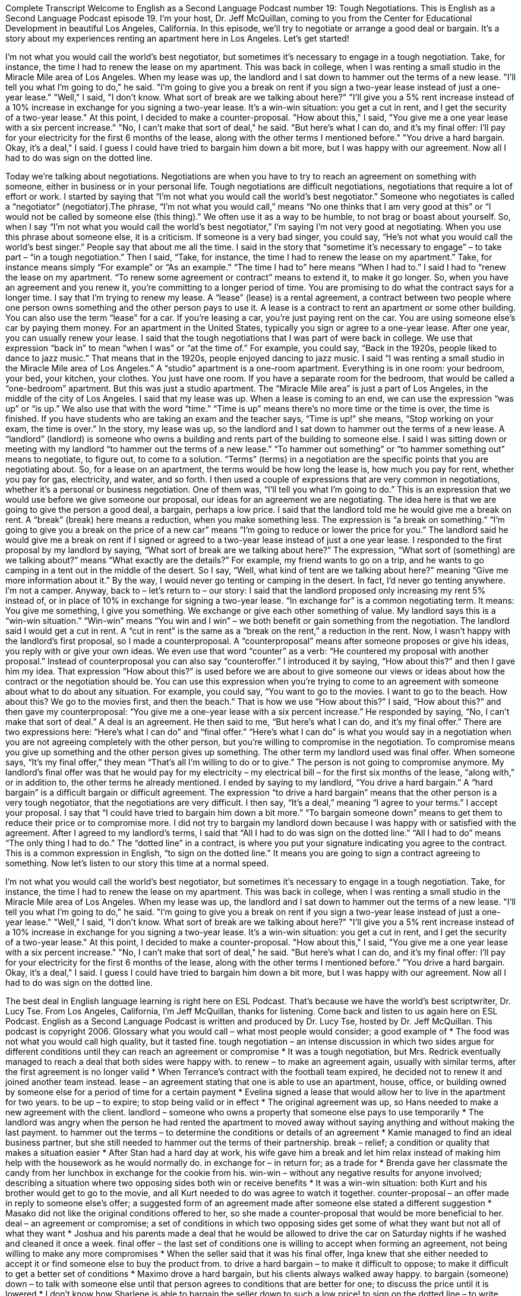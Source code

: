 Complete Transcript
Welcome to English as a Second Language Podcast number 19: Tough Negotiations.
This is English as a Second Language Podcast episode 19. I’m your host, Dr. Jeff McQuillan, coming to you from the Center for Educational Development in beautiful Los Angeles, California.
In this episode, we’ll try to negotiate or arrange a good deal or bargain. It’s a story about my experiences renting an apartment here in Los Angeles. Let’s get started!
[start of story]
I'm not what you would call the world's best negotiator, but sometimes it's necessary to engage in a tough negotiation. Take, for instance, the time I had to renew the lease on my apartment. This was back in college, when I was renting a small studio in the Miracle Mile area of Los Angeles. When my lease was up, the landlord and I sat down to hammer out the terms of a new lease.
"I'll tell you what I'm going to do," he said. "I'm going to give you a break on rent if you sign a two-year lease instead of just a one-year lease."
"Well," I said, "I don't know. What sort of break are we talking about here?"
"I'll give you a 5% rent increase instead of a 10% increase in exchange for you signing a two-year lease. It's a win-win situation: you get a cut in rent, and I get the security of a two-year lease."
At this point, I decided to make a counter-proposal. "How about this," I said, "You give me a one year lease with a six percent increase."
"No, I can't make that sort of deal," he said. "But here's what I can do, and it's my final offer: I'll pay for your electricity for the first 6 months of the lease, along with the other terms I mentioned before."
"You drive a hard bargain. Okay, it's a deal," I said. I guess I could have tried to bargain him down a bit more, but I was happy with our agreement. Now all I had to do was sign on the dotted line.
[end of story]
Today we’re talking about negotiations. Negotiations are when you have to try to reach an agreement on something with someone, either in business or in your personal life. Tough negotiations are difficult negotiations, negotiations that require a lot of effort or work.
I started by saying that “I’m not what you would call the world’s best negotiator.” Someone who negotiates is called a “negotiator” (negotiator).The phrase, “I’m not what you would call,” means “No one thinks that I am very good at this” or “I would not be called by someone else (this thing).” We often use it as a way to be humble, to not brag or boast about yourself. So, when I say “I’m not what you would call the world’s best negotiator,” I’m saying I’m not very good at negotiating.
When you use this phrase about someone else, it is a criticism. If someone is a very bad singer, you could say, “He’s not what you would call the world’s best singer.” People say that about me all the time.
I said in the story that “sometime it’s necessary to engage” – to take part – “in a tough negotiation.” Then I said, “Take, for instance, the time I had to renew the lease on my apartment.” Take, for instance means simply “For example” or “As an example.” “The time I had to” here means “When I had to.”
I said I had to “renew the lease on my apartment. “To renew some agreement or contract” means to extend it, to make it go longer. So, when you have an agreement and you renew it, you’re committing to a longer period of time. You are promising to do what the contract says for a longer time.
I say that I’m trying to renew my lease. A “lease” (lease) is a rental agreement, a contract between two people where one person owns something and the other person pays to use it. A lease is a contract to rent an apartment or some other building. You can also use the term “lease” for a car. If you’re leasing a car, you’re just paying rent on the car. You are using someone else’s car by paying them money.
For an apartment in the United States, typically you sign or agree to a one-year lease. After one year, you can usually renew your lease.
I said that the tough negotiations that I was part of were back in college. We use that expression “back in” to mean “when I was” or “at the time of.” For example, you could say, “Back in the 1920s, people liked to dance to jazz music.” That means that in the 1920s, people enjoyed dancing to jazz music.
I said “I was renting a small studio in the Miracle Mile area of Los Angeles.” A “studio” apartment is a one-room apartment. Everything is in one room: your bedroom, your bed, your kitchen, your clothes. You just have one room. If you have a separate room for the bedroom, that would be called a “one-bedroom” apartment. But this was just a studio apartment. The “Miracle Mile area” is just a part of Los Angeles, in the middle of the city of Los Angeles.
I said that my lease was up. When a lease is coming to an end, we can use the expression “was up” or “is up.” We also use that with the word “time.” “Time is up” means there’s no more time or the time is over, the time is finished. If you have students who are taking an exam and the teacher says, “Time is up!” she means, “Stop working on your exam, the time is over.”
In the story, my lease was up, so the landlord and I sat down to hammer out the terms of a new lease. A “landlord” (landlord) is someone who owns a building and rents part of the building to someone else. I said I was sitting down or meeting with my landlord “to hammer out the terms of a new lease.” “To hammer out something” or “to hammer something out” means to negotiate, to figure out, to come to a solution. “Terms” (terms) in a negotiation are the specific points that you are negotiating about. So, for a lease on an apartment, the terms would be how long the lease is, how much you pay for rent, whether you pay for gas, electricity, and water, and so forth.
I then used a couple of expressions that are very common in negotiations, whether it’s a personal or business negotiation. One of them was, “I’ll tell you what I’m going to do.” This is an expression that we would use before we give someone our proposal, our ideas for an agreement we are negotiating. The idea here is that we are going to give the person a good deal, a bargain, perhaps a low price.
I said that the landlord told me he would give me a break on rent. A “break” (break) here means a reduction, when you make something less. The expression is “a break on something.” “I’m going to give you a break on the price of a new car” means “I’m going to reduce or lower the price for you.” The landlord said he would give me a break on rent if I signed or agreed to a two-year lease instead of just a one year lease.
I responded to the first proposal by my landlord by saying, “What sort of break are we talking about here?” The expression, “What sort of (something) are we talking about?” means “What exactly are the details?” For example, my friend wants to go on a trip, and he wants to go camping in a tent out in the middle of the desert. So I say, “Well, what kind of tent are we talking about here?” meaning “Give me more information about it.” By the way, I would never go tenting or camping in the desert. In fact, I’d never go tenting anywhere. I’m not a camper.
Anyway, back to – let’s return to – our story: I said that the landlord proposed only increasing my rent 5% instead of, or in place of 10% in exchange for signing a two-year lease. “In exchange for” is a common negotiating term. It means: You give me something, I give you something. We exchange or give each other something of value.
My landlord says this is a “win-win situation.” “Win-win” means “You win and I win” – we both benefit or gain something from the negotiation. The landlord said I would get a cut in rent. A “cut in rent” is the same as a “break on the rent,” a reduction in the rent.
Now, I wasn’t happy with the landlord’s first proposal, so I made a counterproposal. A “counterproposal” means after someone proposes or give his ideas, you reply with or give your own ideas. We even use that word “counter” as a verb: “He countered my proposal with another proposal.” Instead of counterproposal you can also say “counteroffer.”
I introduced it by saying, “How about this?” and then I gave him my idea. That expression “How about this?” is used before we are about to give someone our views or ideas about how the contract or the negotiation should be. You can use this expression when you’re trying to come to an agreement with someone about what to do about any situation. For example, you could say, “You want to go to the movies. I want to go to the beach. How about this? We go to the movies first, and then the beach.” That is how we use “How about this?”
I said, “How about this?” and then gave my counterproposal: “You give me a one-year lease with a six percent increase.” He responded by saying, “No, I can’t make that sort of deal.” A deal is an agreement.
He then said to me, “But here’s what I can do, and it’s my final offer.” There are two expressions here: “Here’s what I can do” and “final offer.” “Here’s what I can do” is what you would say in a negotiation when you are not agreeing completely with the other person, but you’re willing to compromise in the negotiation. To compromise means you give up something and the other person gives up something.
The other term my landlord used was final offer. When someone says, “It’s my final offer,” they mean “That’s all I’m willing to do or to give.” The person is not going to compromise anymore.
My landlord’s final offer was that he would pay for my electricity – my electrical bill – for the first six months of the lease, “along with,” or in addition to, the other terms he already mentioned.
I ended by saying to my landlord, “You drive a hard bargain.” A “hard bargain” is a difficult bargain or difficult agreement. The expression “to drive a hard bargain” means that the other person is a very tough negotiator, that the negotiations are very difficult. I then say, “It’s a deal,” meaning “I agree to your terms.” I accept your proposal.
I say that “I could have tried to bargain him down a bit more.” “To bargain someone down” means to get them to reduce their price or to compromise more. I did not try to bargain my landlord down because I was happy with or satisfied with the agreement.
After I agreed to my landlord’s terms, I said that “All I had to do was sign on the dotted line.” “All I had to do” means “The only thing I had to do.” The “dotted line” in a contract, is where you put your signature indicating you agree to the contract. This is a common expression in English, “to sign on the dotted line.” It means you are going to sign a contract agreeing to something.
Now let’s listen to our story this time at a normal speed.
[start of story]
I'm not what you would call the world's best negotiator, but sometimes it's necessary to engage in a tough negotiation. Take, for instance, the time I had to renew the lease on my apartment. This was back in college, when I was renting a small studio in the Miracle Mile area of Los Angeles. When my lease was up, the landlord and I sat down to hammer out the terms of a new lease.
"I'll tell you what I'm going to do," he said. "I'm going to give you a break on rent if you sign a two-year lease instead of just a one-year lease."
"Well," I said, "I don't know. What sort of break are we talking about here?"
"I'll give you a 5% rent increase instead of a 10% increase in exchange for you signing a two-year lease. It's a win-win situation: you get a cut in rent, and I get the security of a two-year lease."
At this point, I decided to make a counter-proposal. "How about this," I said, "You give me a one year lease with a six percent increase."
"No, I can't make that sort of deal," he said. "But here's what I can do, and it's my final offer: I'll pay for your electricity for the first 6 months of the lease, along with the other terms I mentioned before."
"You drive a hard bargain. Okay, it's a deal," I said. I guess I could have tried to bargain him down a bit more, but I was happy with our agreement. Now all I had to do was sign on the dotted line.
[end of story]
The best deal in English language learning is right here on ESL Podcast. That’s because we have the world’s best scriptwriter, Dr. Lucy Tse.
From Los Angeles, California, I’m Jeff McQuillan, thanks for listening. Come back and listen to us again here on ESL Podcast.
English as a Second Language Podcast is written and produced by Dr. Lucy Tse, hosted by Dr. Jeff McQuillan. This podcast is copyright 2006.
Glossary
what you would call – what most people would consider; a good example of
* The food was not what you would call high quality, but it tasted fine.
tough negotiation – an intense discussion in which two sides argue for different conditions until they can reach an agreement or compromise
* It was a tough negotiation, but Mrs. Redrick eventually managed to reach a deal that both sides were happy with.
to renew – to make an agreement again, usually with similar terms, after the first agreement is no longer valid
* When Terrance’s contract with the football team expired, he decided not to renew it and joined another team instead.
lease – an agreement stating that one is able to use an apartment, house, office, or building owned by someone else for a period of time for a certain payment
* Evelina signed a lease that would allow her to live in the apartment for two years.
to be up – to expire; to stop being valid or in effect
* The original agreement was up, so Hans needed to make a new agreement with the client.
landlord – someone who owns a property that someone else pays to use temporarily
* The landlord was angry when the person he had rented the apartment to moved away without saying anything and without making the last payment.
to hammer out the terms – to determine the conditions or details of an agreement
* Kamie managed to find an ideal business partner, but she still needed to hammer out the terms of their partnership.
break – relief; a condition or quality that makes a situation easier
* After Stan had a hard day at work, his wife gave him a break and let him relax instead of making him help with the housework as he would normally do.
in exchange for – in return for; as a trade for
* Brenda gave her classmate the candy from her lunchbox in exchange for the cookie from his.
win-win – without any negative results for anyone involved; describing a situation where two opposing sides both win or receive benefits
* It was a win-win situation: both Kurt and his brother would get to go to the movie, and all Kurt needed to do was agree to watch it together.
counter-proposal – an offer made in reply to someone else’s offer; a suggested form of an agreement made after someone else stated a different suggestion
* Masako did not like the original conditions offered to her, so she made a counter-proposal that would be more beneficial to her.
deal – an agreement or compromise; a set of conditions in which two opposing sides get some of what they want but not all of what they want
* Joshua and his parents made a deal that he would be allowed to drive the car on Saturday nights if he washed and cleaned it once a week.
final offer – the last set of conditions one is willing to accept when forming an agreement, not being willing to make any more compromises
* When the seller said that it was his final offer, Inga knew that she either needed to accept it or find someone else to buy the product from.
to drive a hard bargain – to make it difficult to oppose; to make it difficult to get a better set of conditions
* Maximo drove a hard bargain, but his clients always walked away happy.
to bargain (someone) down – to talk with someone else until that person agrees to conditions that are better for one; to discuss the price until it is lowered
* I don’t know how Sharlene is able to bargain the seller down to such a low price!
to sign on the dotted line – to write one’s name on a formal document indicating one’s approval or understanding of an agreement
* Once Dylan signed on the dotted line, the contract was complete.
Culture Note
Murphy’s Law
Murphy’s law is not really a law or a scientific theory. It is an old “adage” (saying) that says: “Anything that can go wrong, will go wrong.” It’s not clear who “came up with” (started using) the term Murphy’s law. Some people claim that it was an “engineer” (a person whose job is to design and build machines and other things), while others say it was a scientist.
Regardless of who came up with Murphy’s law, Americans mention it all the time. Here’s is a typical “exchange” (conversation):
A: “I can’t believe it! This is the third time this month the tire on my bicycle has gone “flat” (with no air in it).”
B: “Murphy’s law. I’d walk from now on, if I were you.”
People don’t usually say, “It’s Murphy’s law” or “Murphy’s law is at work here.” They often simply say “Murphy’s law” and the other person knows what they mean: if something hasn’t gone wrong yet, then at sometime in the future it will. It’s “inevitable” (it will happen and it cannot be changed).
Although the original Murphy’s law is simple — “Anything that can go wrong, will go wrong” — people have come up with “variations” (different forms) of this saying, often to be funny. Here are few:
- If anything “simply” (absolutely) cannot go wrong, it will anyway.
- The buddy system is essential to your survival; it gives the enemy somebody else to shoot at.
(“buddy system” – often used at school, in which a person chooses or is “assigned” (given) a partner, and the two people do school tasks together and take care of each other)
- Technology is dominated by those who manage what they do not understand.
(“dominated” – with the most control or influence over something)
- Tell a man there are 300 billion stars in the universe and he’ll believe you. Tell him a bench has wet paint on it and he’ll have to touch it to be sure.